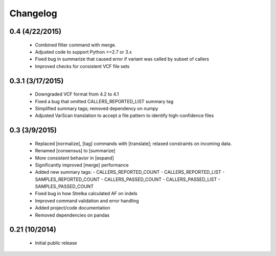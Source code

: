 Changelog
=========

0.4 (4/22/2015)
---------------
 - Combined filter command with merge.
 - Adjusted code to support Python >=2.7 or 3.x
 - Fixed bug in summarize that caused error if variant was called by subset of callers 
 - Improved checks for consistent VCF file sets

0.3.1 (3/17/2015)
-----------------
 - Downgraded VCF format from 4.2 to 4.1
 - Fixed a bug that omitted CALLERS_REPORTED_LIST summary tag
 - Simplified summary tags; removed dependency on numpy
 - Adjusted VarScan translation to accept a file pattern to identify high-confidence files 


0.3 (3/9/2015)
--------------
 - Replaced [normalize], [tag] commands with [translate]; relaxed constraints on incoming data.
 - Renamed [consensus] to [summarize]
 - More consistent behavior in [expand]
 - Significantly improved [merge] performance 
 - Added new summary tags:
   - CALLERS_REPORTED_COUNT
   - CALLERS_REPORTED_LIST
   - SAMPLES_REPORTED_COUNT
   - CALLERS_PASSED_COUNT
   - CALLERS_PASSED_LIST
   - SAMPLES_PASSED_COUNT
 - Fixed bug in how Strelka calculated AF on indels
 - Improved command validation and error handling
 - Added project/code documentation 
 - Removed dependencies on pandas
  
  
0.21 (10/2014)
--------------
 - Initial public release


